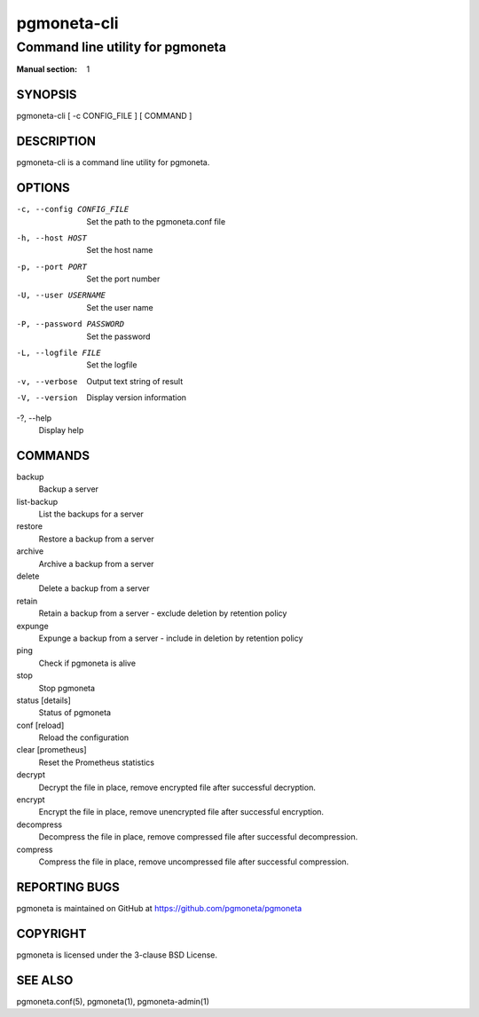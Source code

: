 ============
pgmoneta-cli
============

---------------------------------
Command line utility for pgmoneta
---------------------------------

:Manual section: 1

SYNOPSIS
========

pgmoneta-cli [ -c CONFIG_FILE ] [ COMMAND ]

DESCRIPTION
===========

pgmoneta-cli is a command line utility for pgmoneta.

OPTIONS
=======

-c, --config CONFIG_FILE
  Set the path to the pgmoneta.conf file

-h, --host HOST
  Set the host name

-p, --port PORT
  Set the port number

-U, --user USERNAME
  Set the user name

-P, --password PASSWORD
  Set the password

-L, --logfile FILE
  Set the logfile

-v, --verbose
  Output text string of result

-V, --version
  Display version information

-?, --help
  Display help

COMMANDS
========

backup
  Backup a server

list-backup
  List the backups for a server

restore
  Restore a backup from a server

archive
  Archive a backup from a server

delete
  Delete a backup from a server

retain
  Retain a backup from a server - exclude deletion by retention policy

expunge
  Expunge a backup from a server - include in deletion by retention policy

ping
  Check if pgmoneta is alive

stop
  Stop pgmoneta

status [details]
  Status of pgmoneta

conf [reload]
  Reload the configuration

clear [prometheus]
  Reset the Prometheus statistics

decrypt
  Decrypt the file in place, remove encrypted file after successful decryption.

encrypt
  Encrypt the file in place, remove unencrypted file after successful encryption.

decompress
  Decompress the file in place, remove compressed file after successful decompression.

compress
  Compress the file in place, remove uncompressed file after successful compression.

REPORTING BUGS
==============

pgmoneta is maintained on GitHub at https://github.com/pgmoneta/pgmoneta

COPYRIGHT
=========

pgmoneta is licensed under the 3-clause BSD License.

SEE ALSO
========

pgmoneta.conf(5), pgmoneta(1), pgmoneta-admin(1)
